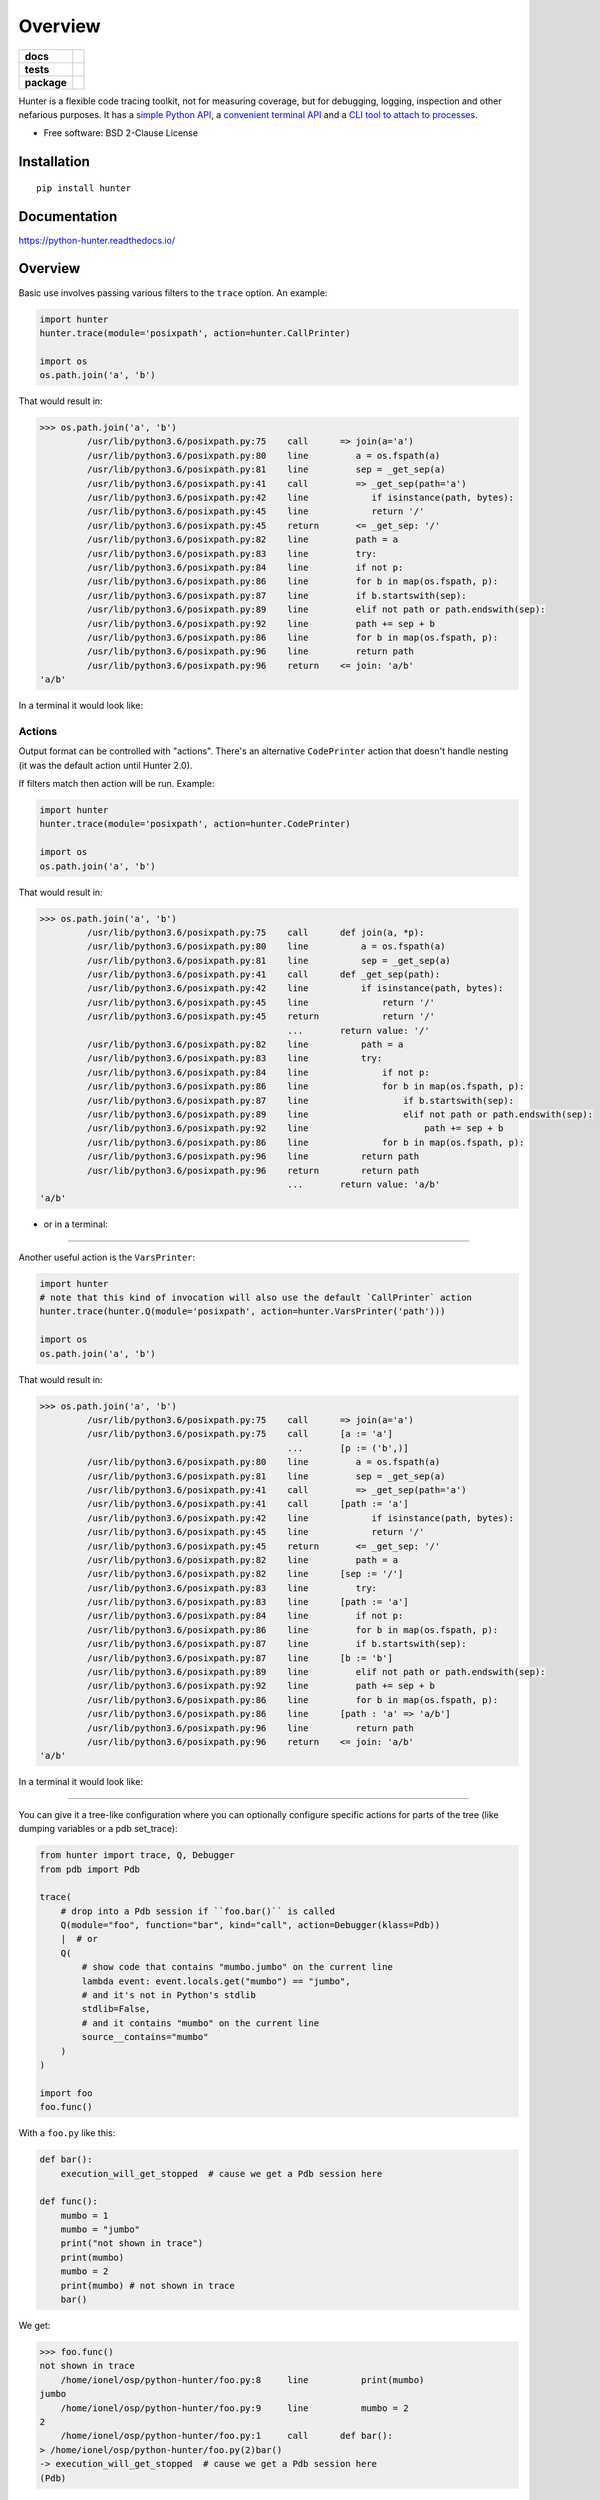 ========
Overview
========

.. start-badges

.. list-table::
    :stub-columns: 1

    * - docs
      - |docs|
    * - tests
      - | |travis| |appveyor| |requires|
        | |codecov|
    * - package
      - | |version| |wheel| |supported-versions| |supported-implementations|
        | |commits-since|
.. |docs| image:: https://readthedocs.org/projects/python-hunter/badge/?style=flat
    :target: https://readthedocs.org/projects/python-hunter
    :alt: Documentation Status

.. |travis| image:: https://travis-ci.org/ionelmc/python-hunter.svg?branch=master
    :alt: Travis-CI Build Status
    :target: https://travis-ci.org/ionelmc/python-hunter

.. |appveyor| image:: https://ci.appveyor.com/api/projects/status/github/ionelmc/python-hunter?branch=master&svg=true
    :alt: AppVeyor Build Status
    :target: https://ci.appveyor.com/project/ionelmc/python-hunter

.. |requires| image:: https://requires.io/github/ionelmc/python-hunter/requirements.svg?branch=master
    :alt: Requirements Status
    :target: https://requires.io/github/ionelmc/python-hunter/requirements/?branch=master

.. |codecov| image:: https://codecov.io/github/ionelmc/python-hunter/coverage.svg?branch=master
    :alt: Coverage Status
    :target: https://codecov.io/github/ionelmc/python-hunter

.. |version| image:: https://img.shields.io/pypi/v/hunter.svg
    :alt: PyPI Package latest release
    :target: https://pypi.org/project/hunter

.. |commits-since| image:: https://img.shields.io/github/commits-since/ionelmc/python-hunter/v2.2.1.svg
    :alt: Commits since latest release
    :target: https://github.com/ionelmc/python-hunter/compare/v2.2.1...master

.. |wheel| image:: https://img.shields.io/pypi/wheel/hunter.svg
    :alt: PyPI Wheel
    :target: https://pypi.org/project/hunter

.. |supported-versions| image:: https://img.shields.io/pypi/pyversions/hunter.svg
    :alt: Supported versions
    :target: https://pypi.org/project/hunter

.. |supported-implementations| image:: https://img.shields.io/pypi/implementation/hunter.svg
    :alt: Supported implementations
    :target: https://pypi.org/project/hunter


.. end-badges

Hunter is a flexible code tracing toolkit, not for measuring coverage, but for debugging, logging, inspection and other
nefarious purposes. It has a `simple Python API <https://python-hunter.readthedocs.io/en/latest/introduction.html>`_,
a `convenient terminal API <environment-variable-activation>`_ and
a `CLI tool to attach to processes <tracing-processes>`_.

* Free software: BSD 2-Clause License

Installation
============

::

    pip install hunter

Documentation
=============


https://python-hunter.readthedocs.io/

Overview
========

Basic use involves passing various filters to the ``trace`` option. An example:

.. sourcecode:: python

    import hunter
    hunter.trace(module='posixpath', action=hunter.CallPrinter)

    import os
    os.path.join('a', 'b')

That would result in:

.. sourcecode:: pycon

    >>> os.path.join('a', 'b')
             /usr/lib/python3.6/posixpath.py:75    call      => join(a='a')
             /usr/lib/python3.6/posixpath.py:80    line         a = os.fspath(a)
             /usr/lib/python3.6/posixpath.py:81    line         sep = _get_sep(a)
             /usr/lib/python3.6/posixpath.py:41    call         => _get_sep(path='a')
             /usr/lib/python3.6/posixpath.py:42    line            if isinstance(path, bytes):
             /usr/lib/python3.6/posixpath.py:45    line            return '/'
             /usr/lib/python3.6/posixpath.py:45    return       <= _get_sep: '/'
             /usr/lib/python3.6/posixpath.py:82    line         path = a
             /usr/lib/python3.6/posixpath.py:83    line         try:
             /usr/lib/python3.6/posixpath.py:84    line         if not p:
             /usr/lib/python3.6/posixpath.py:86    line         for b in map(os.fspath, p):
             /usr/lib/python3.6/posixpath.py:87    line         if b.startswith(sep):
             /usr/lib/python3.6/posixpath.py:89    line         elif not path or path.endswith(sep):
             /usr/lib/python3.6/posixpath.py:92    line         path += sep + b
             /usr/lib/python3.6/posixpath.py:86    line         for b in map(os.fspath, p):
             /usr/lib/python3.6/posixpath.py:96    line         return path
             /usr/lib/python3.6/posixpath.py:96    return    <= join: 'a/b'
    'a/b'

In a terminal it would look like:

.. image:: https://raw.githubusercontent.com/ionelmc/python-hunter/master/docs/code-trace.png


Actions
-------

Output format can be controlled with "actions". There's an alternative ``CodePrinter`` action that doesn't handle
nesting (it was the default action until Hunter 2.0).

If filters match then action will be run. Example:

.. sourcecode:: python

    import hunter
    hunter.trace(module='posixpath', action=hunter.CodePrinter)

    import os
    os.path.join('a', 'b')

That would result in:

.. sourcecode:: pycon

    >>> os.path.join('a', 'b')
             /usr/lib/python3.6/posixpath.py:75    call      def join(a, *p):
             /usr/lib/python3.6/posixpath.py:80    line          a = os.fspath(a)
             /usr/lib/python3.6/posixpath.py:81    line          sep = _get_sep(a)
             /usr/lib/python3.6/posixpath.py:41    call      def _get_sep(path):
             /usr/lib/python3.6/posixpath.py:42    line          if isinstance(path, bytes):
             /usr/lib/python3.6/posixpath.py:45    line              return '/'
             /usr/lib/python3.6/posixpath.py:45    return            return '/'
                                                   ...       return value: '/'
             /usr/lib/python3.6/posixpath.py:82    line          path = a
             /usr/lib/python3.6/posixpath.py:83    line          try:
             /usr/lib/python3.6/posixpath.py:84    line              if not p:
             /usr/lib/python3.6/posixpath.py:86    line              for b in map(os.fspath, p):
             /usr/lib/python3.6/posixpath.py:87    line                  if b.startswith(sep):
             /usr/lib/python3.6/posixpath.py:89    line                  elif not path or path.endswith(sep):
             /usr/lib/python3.6/posixpath.py:92    line                      path += sep + b
             /usr/lib/python3.6/posixpath.py:86    line              for b in map(os.fspath, p):
             /usr/lib/python3.6/posixpath.py:96    line          return path
             /usr/lib/python3.6/posixpath.py:96    return        return path
                                                   ...       return value: 'a/b'
    'a/b'

- or in a terminal:

.. image:: https://raw.githubusercontent.com/ionelmc/python-hunter/master/docs/simple-trace.png

------

Another useful action is the ``VarsPrinter``:

.. sourcecode:: python

    import hunter
    # note that this kind of invocation will also use the default `CallPrinter` action
    hunter.trace(hunter.Q(module='posixpath', action=hunter.VarsPrinter('path')))

    import os
    os.path.join('a', 'b')

That would result in:

.. sourcecode:: pycon

    >>> os.path.join('a', 'b')
             /usr/lib/python3.6/posixpath.py:75    call      => join(a='a')
             /usr/lib/python3.6/posixpath.py:75    call      [a := 'a']
                                                   ...       [p := ('b',)]
             /usr/lib/python3.6/posixpath.py:80    line         a = os.fspath(a)
             /usr/lib/python3.6/posixpath.py:81    line         sep = _get_sep(a)
             /usr/lib/python3.6/posixpath.py:41    call         => _get_sep(path='a')
             /usr/lib/python3.6/posixpath.py:41    call      [path := 'a']
             /usr/lib/python3.6/posixpath.py:42    line            if isinstance(path, bytes):
             /usr/lib/python3.6/posixpath.py:45    line            return '/'
             /usr/lib/python3.6/posixpath.py:45    return       <= _get_sep: '/'
             /usr/lib/python3.6/posixpath.py:82    line         path = a
             /usr/lib/python3.6/posixpath.py:82    line      [sep := '/']
             /usr/lib/python3.6/posixpath.py:83    line         try:
             /usr/lib/python3.6/posixpath.py:83    line      [path := 'a']
             /usr/lib/python3.6/posixpath.py:84    line         if not p:
             /usr/lib/python3.6/posixpath.py:86    line         for b in map(os.fspath, p):
             /usr/lib/python3.6/posixpath.py:87    line         if b.startswith(sep):
             /usr/lib/python3.6/posixpath.py:87    line      [b := 'b']
             /usr/lib/python3.6/posixpath.py:89    line         elif not path or path.endswith(sep):
             /usr/lib/python3.6/posixpath.py:92    line         path += sep + b
             /usr/lib/python3.6/posixpath.py:86    line         for b in map(os.fspath, p):
             /usr/lib/python3.6/posixpath.py:86    line      [path : 'a' => 'a/b']
             /usr/lib/python3.6/posixpath.py:96    line         return path
             /usr/lib/python3.6/posixpath.py:96    return    <= join: 'a/b'
    'a/b'


In a terminal it would look like:

.. image:: https://raw.githubusercontent.com/ionelmc/python-hunter/master/docs/vars-trace.png

-----

You can give it a tree-like configuration where you can optionally configure specific actions for parts of the
tree (like dumping variables or a pdb set_trace):

.. sourcecode:: python

    from hunter import trace, Q, Debugger
    from pdb import Pdb

    trace(
        # drop into a Pdb session if ``foo.bar()`` is called
        Q(module="foo", function="bar", kind="call", action=Debugger(klass=Pdb))
        |  # or
        Q(
            # show code that contains "mumbo.jumbo" on the current line
            lambda event: event.locals.get("mumbo") == "jumbo",
            # and it's not in Python's stdlib
            stdlib=False,
            # and it contains "mumbo" on the current line
            source__contains="mumbo"
        )
    )

    import foo
    foo.func()

With a ``foo.py`` like this:

.. sourcecode:: python

    def bar():
        execution_will_get_stopped  # cause we get a Pdb session here

    def func():
        mumbo = 1
        mumbo = "jumbo"
        print("not shown in trace")
        print(mumbo)
        mumbo = 2
        print(mumbo) # not shown in trace
        bar()


We get:

.. sourcecode:: pycon

    >>> foo.func()
    not shown in trace
        /home/ionel/osp/python-hunter/foo.py:8     line          print(mumbo)
    jumbo
        /home/ionel/osp/python-hunter/foo.py:9     line          mumbo = 2
    2
        /home/ionel/osp/python-hunter/foo.py:1     call      def bar():
    > /home/ionel/osp/python-hunter/foo.py(2)bar()
    -> execution_will_get_stopped  # cause we get a Pdb session here
    (Pdb)

In a terminal it would look like:

.. image:: https://raw.githubusercontent.com/ionelmc/python-hunter/master/docs/tree-trace.png

.. _tracing-processes:

Tracing processes
-----------------

In similar fashion to ``strace`` Hunter can trace other processes, eg::

    hunter-trace --gdb -p 123

If you wanna play it safe (no messy GDB) then add this in your code::

    from hunter import remote
    remote.install()

Then you can do::

    hunter-trace -p 123

See `docs on the remote feature <https://python-hunter.readthedocs.org/en/latest/remote.html>`_.

**Note:** Windows ain't supported.

.. _environment-variable-activation:

Environment variable activation
-------------------------------

For your convenience environment variable activation is available. Just run your app like this::


    PYTHONHUNTER="module='os.path'" python yourapp.py

On Windows you'd do something like::

    set PYTHONHUNTER=module='os.path'
    python yourapp.py

The activation works with a clever ``.pth`` file that checks for that env var presence and before your app runs does something
like this::

    from hunter import *
    trace(<whatever-you-had-in-the-PYTHONHUNTER-env-var>)

Note that Hunter is activated even if the env var is empty, eg: ``PYTHONHUNTER=""``.

Environment variable configuration
``````````````````````````````````

Sometimes you always use the same options (like ``stdlib=False`` or ``force_colors=True``). To save typing you can
set something like this in your environment::

    PYTHONHUNTERCONFIG="stdlib=False,force_colors=True"

This is the same as ``PYTHONHUNTER="stdlib=False,action=CallPrinter(force_colors=True)"``.

Notes:

* Setting ``PYTHONHUNTERCONFIG`` alone doesn't activate hunter.
* All the options for the builtin actions are supported.
* Although using predicates is supported it can be problematic. Example of setup that won't trace anything::

    PYTHONHUNTERCONFIG="Q(module_startswith='django')"
    PYTHONHUNTER="Q(module_startswith='celery')"

  which is the equivalent of::

    PYTHONHUNTER="Q(module_startswith='django'),Q(module_startswith='celery')"

  which is the equivalent of::

    PYTHONHUNTER="Q(module_startswith='django')&Q(module_startswith='celery')"



Filtering DSL
-------------

Hunter supports a flexible query DSL, see the `introduction
<https://python-hunter.readthedocs.org/en/latest/introduction.html>`_.

Development
===========

To run the all tests run::

    tox


FAQ
===

Why not Smiley?
---------------

There's some obvious overlap with `smiley <https://pypi.python.org/pypi/smiley>`_ but there are few fundamental differences:

* Complexity. Smiley is simply over-engineered:

  * It uses IPC and a SQL database.
  * It has a webserver. Lots of dependencies.
  * It uses threads. Side-effects and subtle bugs are introduced in your code.
  * It records everything. Tries to dump any variable. Often fails and stops working.

  Why do you need all that just to debug some stuff in a terminal? Simply put, it's a nice idea but the design choices work
  against you when you're already neck-deep into debugging your own code. In my experience Smiley has been very buggy and
  unreliable. Your mileage may vary of course.

* Tracing long running code. This will make Smiley record lots of data, making it unusable.

  Now because Smiley records everything, you'd think it's better suited for short programs. But alas, if your program runs
  quickly then it's pointless to record the execution. You can just run it again.

  It seems there's only one situation where it's reasonable to use Smiley: tracing io-bound apps remotely. Those apps don't
  execute lots of code, they just wait on network so Smiley's storage won't blow out of proportion and tracing overhead might
  be acceptable.
* Use-cases. It seems to me Smiley's purpose is not really debugging code, but more of a "non interactive monitoring" tool.

In contrast, Hunter is very simple:

* Few dependencies.
* Low overhead (tracing/filtering code has an optional Cython extension).
* No storage. This simplifies lots of things.

  The only cost is that you might need to run the code multiple times to get the filtering/actions right. This means Hunter is
  not really suited for "post-mortem" debugging. If you can't reproduce the problem anymore then Hunter won't be of much help.

Why not pytrace?
----------------

`Pytrace <https://pypi.python.org/pypi/pytrace>`_ is another tracer tool. It seems quite similar to Smiley - it uses a sqlite
database for the events, threads and IPC.

TODO: Expand this.

Why (not) coverage?
-------------------

For purposes of debugging `coverage <https://pypi.python.org/pypi/coverage>`_ is a great tool but only as far as "debugging
by looking at what code is (not) run". Checking branch coverage is good but it will only get you as far.

From the other perspective, you'd be wondering if you could use Hunter to measure coverage-like things. You could do it but
for that purpose Hunter is very "rough": it has no builtin storage. You'd have to implement your own storage. You can do it
but it wouldn't give you any advantage over making your own tracer if you don't need to "pre-filter" whatever you're
recording.

In other words, filtering events is the main selling point of Hunter - it's fast (cython implementation) and the query API is
flexible enough.
